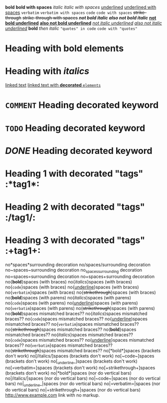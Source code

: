 *bold*
 
*bold with spaces*
 
/italic/
 
/italic with spaces/
 
_underlined_
 
_underlined with spaces_
 
=verbatim=
 
=verbatim with spaces=
 
~code~
 
~code with spaces~
 
+strike-through+
 
+strike-through with spaces+
 
*/not bold italic/*
 
/*also not bold italic*/
 
*_not bold underlined_*
 
_*also not bold underlined*_
 
/_not italic underlined_/
 
_/also not italic underlined/_
 
*bold* /then italic/
 
~"quotes" in code~
 
~code with "quotes"~
 
* Heading with *bold elements*
 
* Heading with /italics/
 
[[https://example.com][linked text]]
 
[[https://example.com][linked text with *decorated* ~elements~]]
 
* =COMMENT= Heading decorated keyword
 
* ~TODO~ Heading decorated keyword
 
* /DONE/ Heading decorated keyword
 
* Heading 1 with decorated "tags"  :*tag1*:
* Heading 2 with decorated "tags"  :/tag1/:
* Heading 3 with decorated "tags"  :+tag1+:
 
no*spaces*surrounding decoration
no/spaces/surrounding decoration
no~spaces~surrounding decoration
no_spaces_surrounding decoration
no=spaces=surrounding decoration
no+spaces+surrounding decoration
 
no{*bold*}spaces (with braces)
no{/italics/}spaces (with braces)
no{~code~}spaces (with braces)
no{_underline_}spaces (with braces)
no{=verbatim=}spaces (with braces)
no{+strikethrough+}spaces (with braces)
 
no(*bold*)spaces (with parens)
no(/italics/)spaces (with parens)
no(~code~)spaces (with parens)
no(_underline_)spaces (with parens)
no(=verbatim=)spaces (with parens)
no(+strikethrough+)spaces (with parens)
 
no{*bold*)spaces mismatched braces??
no{/italics/)spaces mismatched braces??
no{~code~)spaces mismatched braces??
no{_underline_)spaces mismatched braces??
no{=verbatim=)spaces mismatched braces??
no{+strikethrough+)spaces mismatched braces??
 
no(*bold*}spaces mismatched braces??
no(/italics/}spaces mismatched braces??
no(~code~}spaces mismatched braces??
no(_underline_}spaces mismatched braces??
no(=verbatim=}spaces mismatched braces??
no(+strikethrough+}spaces mismatched braces??
 
no[*bold*]spaces (brackets don't work)
no[/italics/]spaces (brackets don't work)
no[~code~]spaces (brackets don't work)
no[_underline_]spaces (brackets don't work)
no[=verbatim=]spaces (brackets don't work)
no[+strikethrough+]spaces (brackets don't work)
 
no|*bold*|spaces (nor do vertical bars)
no|/italics/|spaces (nor do vertical bars)
no|~code~|spaces (nor do vertical bars)
no|_underline_|spaces (nor do vertical bars)
no|=verbatim=|spaces (nor do vertical bars)
no|+strikethrough+|spaces (nor do vertical bars)
 
http://www.example.com link with no markup.
 
